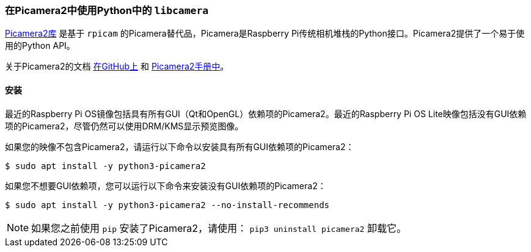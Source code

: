 [[use-libcamera-from-python-with-picamera2]]
=== 在Picamera2中使用Python中的 `libcamera` 

https://github.com/raspberrypi/picamera2[Picamera2库] 是基于 `rpicam` 的Picamera替代品，Picamera是Raspberry Pi传统相机堆栈的Python接口。Picamera2提供了一个易于使用的Python API。

关于Picamera2的文档 https://github.com/raspberrypi/picamera2[在GitHub上] 和 https://datasheets.raspberrypi.com/camera/picamera2-manual.pdf[Picamera2手册中]。

[[installation]]
==== 安装

最近的Raspberry Pi OS镜像包括具有所有GUI（Qt和OpenGL）依赖项的Picamera2。最近的Raspberry Pi OS Lite映像包括没有GUI依赖项的Picamera2，尽管仍然可以使用DRM/KMS显示预览图像。

如果您的映像不包含Picamera2，请运行以下命令以安装具有所有GUI依赖项的Picamera2：

[source,console]
----
$ sudo apt install -y python3-picamera2
----

如果您不想要GUI依赖项，您可以运行以下命令来安装没有GUI依赖项的Picamera2：

[source,console]
----
$ sudo apt install -y python3-picamera2 --no-install-recommends
----

NOTE: 如果您之前使用 `pip` 安装了Picamera2，请使用： `pip3 uninstall picamera2` 卸载它。
